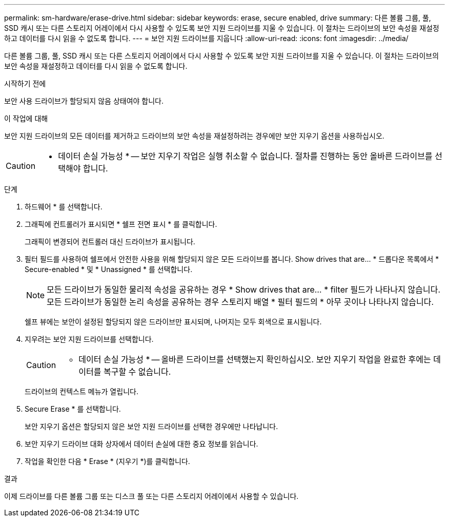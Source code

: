 ---
permalink: sm-hardware/erase-drive.html 
sidebar: sidebar 
keywords: erase, secure enabled, drive 
summary: 다른 볼륨 그룹, 풀, SSD 캐시 또는 다른 스토리지 어레이에서 다시 사용할 수 있도록 보안 지원 드라이브를 지울 수 있습니다. 이 절차는 드라이브의 보안 속성을 재설정하고 데이터를 다시 읽을 수 없도록 합니다. 
---
= 보안 지원 드라이브를 지웁니다
:allow-uri-read: 
:icons: font
:imagesdir: ../media/


[role="lead"]
다른 볼륨 그룹, 풀, SSD 캐시 또는 다른 스토리지 어레이에서 다시 사용할 수 있도록 보안 지원 드라이브를 지울 수 있습니다. 이 절차는 드라이브의 보안 속성을 재설정하고 데이터를 다시 읽을 수 없도록 합니다.

.시작하기 전에
보안 사용 드라이브가 할당되지 않음 상태여야 합니다.

.이 작업에 대해
보안 지원 드라이브의 모든 데이터를 제거하고 드라이브의 보안 속성을 재설정하려는 경우에만 보안 지우기 옵션을 사용하십시오.

[CAUTION]
====
* 데이터 손실 가능성 * -- 보안 지우기 작업은 실행 취소할 수 없습니다. 절차를 진행하는 동안 올바른 드라이브를 선택해야 합니다.

====
.단계
. 하드웨어 * 를 선택합니다.
. 그래픽에 컨트롤러가 표시되면 * 쉘프 전면 표시 * 를 클릭합니다.
+
그래픽이 변경되어 컨트롤러 대신 드라이브가 표시됩니다.

. 필터 필드를 사용하여 쉘프에서 안전한 사용을 위해 할당되지 않은 모든 드라이브를 봅니다. Show drives that are... * 드롭다운 목록에서 * Secure-enabled * 및 * Unassigned * 를 선택합니다.
+
[NOTE]
====
모든 드라이브가 동일한 물리적 속성을 공유하는 경우 * Show drives that are... * filter 필드가 나타나지 않습니다. 모든 드라이브가 동일한 논리 속성을 공유하는 경우 스토리지 배열 * 필터 필드의 * 아무 곳이나 나타나지 않습니다.

====
+
쉘프 뷰에는 보안이 설정된 할당되지 않은 드라이브만 표시되며, 나머지는 모두 회색으로 표시됩니다.

. 지우려는 보안 지원 드라이브를 선택합니다.
+
[CAUTION]
====
* 데이터 손실 가능성 * -- 올바른 드라이브를 선택했는지 확인하십시오. 보안 지우기 작업을 완료한 후에는 데이터를 복구할 수 없습니다.

====
+
드라이브의 컨텍스트 메뉴가 열립니다.

. Secure Erase * 를 선택합니다.
+
보안 지우기 옵션은 할당되지 않은 보안 지원 드라이브를 선택한 경우에만 나타납니다.

. 보안 지우기 드라이브 대화 상자에서 데이터 손실에 대한 중요 정보를 읽습니다.
. 작업을 확인한 다음 * Erase * (지우기 *)를 클릭합니다.


.결과
이제 드라이브를 다른 볼륨 그룹 또는 디스크 풀 또는 다른 스토리지 어레이에서 사용할 수 있습니다.
